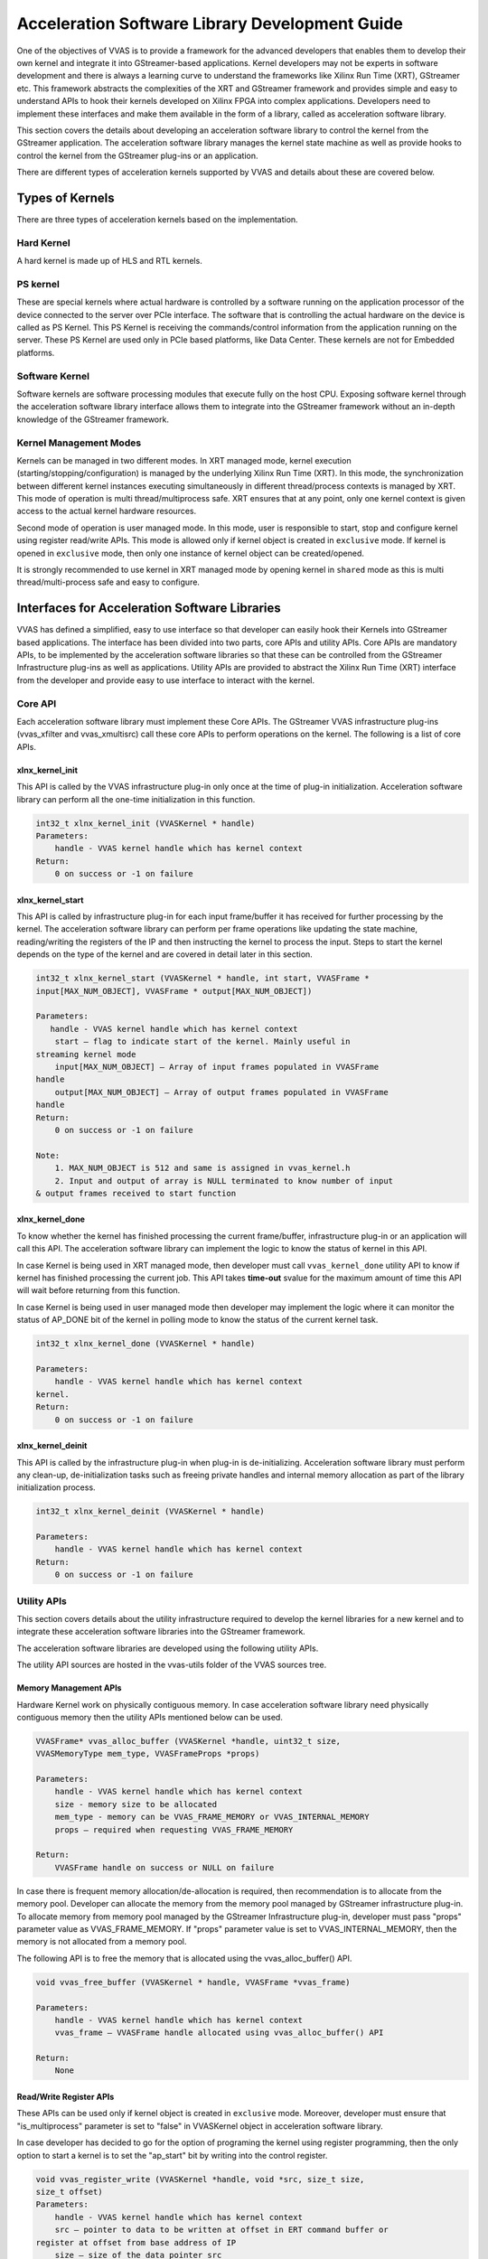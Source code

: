 ################################################
Acceleration Software Library Development Guide
################################################

One of the objectives of VVAS is to provide a framework for the advanced developers that enables them to develop their own kernel and integrate it into GStreamer-based applications. Kernel developers may not be experts in software development and there is always a learning curve to understand the frameworks like Xilinx Run Time (XRT), GStreamer etc. This framework abstracts the complexities of the XRT and GStreamer framework and provides simple and easy to understand APIs to hook their kernels developed on Xilinx FPGA into complex applications. Developers need to implement these interfaces and make them available in the form of a library, called as acceleration software library.
 
This section covers the details about developing an acceleration software library to control the kernel from the GStreamer application. The acceleration software library manages the kernel state machine as well as provide hooks to control the kernel from the GStreamer plug-ins or an application. 

There are different types of acceleration kernels supported by VVAS and details about these are covered below.

*****************
Types of Kernels
*****************

There are three types of acceleration kernels based on the implementation.

.. figure:: ../images/vvas_infrastructure_arch.png
   :align: center


Hard Kernel
============

A hard kernel is made up of HLS and RTL kernels.


PS kernel
===========

These are special kernels where actual hardware is controlled by a software running on the application processor of the device connected to the server over PCIe interface. The software that is controlling the actual hardware on the device is called as PS Kernel. This PS Kernel is receiving the commands/control information from the application running on the server. These PS Kernel are used only in PCIe based platforms, like Data Center.  These kernels are not for Embedded platforms.

.. figure:: ../images/ps-kernel.png
   :align: center

Software Kernel
================

Software kernels are software processing modules that execute fully on the host CPU. Exposing software kernel through the acceleration software library interface allows them to integrate into the GStreamer framework without an in-depth knowledge of the GStreamer framework.

Kernel Management Modes
=======================

Kernels can be managed in two different modes. In XRT managed mode, kernel execution (starting/stopping/configuration) is     managed by the underlying Xilinx Run Time (XRT). In this mode, the synchronization between different kernel instances executing simultaneously in different thread/process contexts is managed by XRT. This mode of operation is multi thread/multiprocess safe. XRT ensures that at any point, only one kernel context is given access to the actual kernel hardware resources.

Second mode of operation is user managed mode. In this mode, user is responsible to start, stop and configure kernel using     register read/write APIs. This mode is allowed only if kernel object is created in ``exclusive`` mode. If kernel is opened in ``exclusive`` mode, then only one instance of kernel object can be created/opened.

It is strongly recommended to use kernel in XRT managed mode by opening kernel in ``shared`` mode as this is multi thread/multi-process safe and easy to configure.


***********************************************
Interfaces for Acceleration Software Libraries
***********************************************

VVAS has defined a simplified, easy to use interface so that developer can easily hook their Kernels into GStreamer based applications. The interface has been divided into two parts, core APIs and utility APIs. Core APIs are mandatory APIs, to be implemented by the acceleration software libraries so that these can be controlled from the GStreamer Infrastructure plug-ins as well as applications. Utility APIs are provided to abstract the Xilinx Run Time (XRT) interface from the developer and provide easy to use interface to interact with the kernel.


Core API
========

Each acceleration software library must implement these Core APIs. The GStreamer VVAS infrastructure plug-ins (vvas_xfilter and vvas_xmultisrc) call these core APIs to perform operations on the kernel. The following is a list of core APIs.


.. figure:: ../images/core-API-functions.png


xlnx_kernel_init
----------------

This API is called by the VVAS infrastructure plug-in only once at the time of plug-in initialization. Acceleration software library can perform all the one-time initialization in this function.


.. code-block::

        int32_t xlnx_kernel_init (VVASKernel * handle)
        Parameters:
            handle - VVAS kernel handle which has kernel context
        Return:
            0 on success or -1 on failure


xlnx_kernel_start
-----------------

This API is called by infrastructure plug-in for each input frame/buffer it has received for further processing by the kernel.
The acceleration software library can perform per frame operations like updating the state machine, reading/writing the registers of the IP and then instructing the kernel to process the input. Steps to start the kernel depends on the type of the kernel and are covered in detail later in this section.

.. code-block::

        int32_t xlnx_kernel_start (VVASKernel * handle, int start, VVASFrame *
        input[MAX_NUM_OBJECT], VVASFrame * output[MAX_NUM_OBJECT])

        Parameters:
           handle - VVAS kernel handle which has kernel context
            start – flag to indicate start of the kernel. Mainly useful in
        streaming kernel mode
            input[MAX_NUM_OBJECT] – Array of input frames populated in VVASFrame
        handle
            output[MAX_NUM_OBJECT] – Array of output frames populated in VVASFrame
        handle
        Return:
            0 on success or -1 on failure

        Note:
            1. MAX_NUM_OBJECT is 512 and same is assigned in vvas_kernel.h
            2. Input and output of array is NULL terminated to know number of input 
        & output frames received to start function


xlnx_kernel_done
-----------------

To know whether the kernel has finished processing the current frame/buffer, infrastructure plug-in or an application will call this API. The acceleration software library can implement the logic to know the status of kernel in this API. 

In case Kernel is being used in XRT managed mode, then developer must call ``vvas_kernel_done`` utility API to know if kernel has finished processing the current job. This API takes **time-out** svalue for the maximum amount of time this API will wait before returning from this function.

In case Kernel is being used in user managed mode then developer may implement the logic where it can monitor the status of AP_DONE bit of the kernel in polling mode to know the status of the current kernel task.


.. code-block::

        int32_t xlnx_kernel_done (VVASKernel * handle)

        Parameters:
            handle - VVAS kernel handle which has kernel context
        kernel.
        Return:
            0 on success or -1 on failure


xlnx_kernel_deinit
--------------------

This API is called by the infrastructure plug-in when plug-in is de-initializing. Acceleration software library must perform any clean-up, de-initialization tasks such as freeing private handles and internal memory allocation as part of the library initialization process.

.. code-block::

        int32_t xlnx_kernel_deinit (VVASKernel * handle)

        Parameters:
            handle - VVAS kernel handle which has kernel context
        Return:
            0 on success or -1 on failure


Utility APIs
==============

This section covers details about the utility infrastructure required to develop the kernel libraries for a new kernel and to integrate these acceleration software libraries into the GStreamer framework.

The acceleration software libraries are developed using the following utility APIs.

The utility API sources are hosted in the vvas-utils folder of the VVAS sources tree.

.. figure:: ../images/vvas-utils-hierarchy.png 
   :width: 400


Memory Management APIs
-----------------------

Hardware Kernel work on physically contiguous memory. In case acceleration software library need physically contiguous memory then the utility APIs mentioned below can be used. 

.. code-block::

        VVASFrame* vvas_alloc_buffer (VVASKernel *handle, uint32_t size,
        VVASMemoryType mem_type, VVASFrameProps *props)

        Parameters:
            handle - VVAS kernel handle which has kernel context
            size - memory size to be allocated
            mem_type - memory can be VVAS_FRAME_MEMORY or VVAS_INTERNAL_MEMORY
            props – required when requesting VVAS_FRAME_MEMORY

        Return:
            VVASFrame handle on success or NULL on failure

In case there is frequent memory allocation/de-allocation is required, then recommendation is to allocate from the memory pool. Developer can allocate the memory from the memory pool managed by GStreamer infrastructure plug-in. To allocate memory from memory pool managed by the GStreamer Infrastructure plug-in, developer must pass "props" parameter value as VVAS_FRAME_MEMORY. If "props" parameter value is set to VVAS_INTERNAL_MEMORY, then the memory is not allocated from a memory pool.
 

The following API is to free the memory that is allocated using the vvas_alloc_buffer() API.

.. code-block::

        void vvas_free_buffer (VVASKernel * handle, VVASFrame *vvas_frame)

        Parameters:
            handle - VVAS kernel handle which has kernel context
            vvas_frame – VVASFrame handle allocated using vvas_alloc_buffer() API

        Return:
            None


Read/Write Register APIs
---------------------------

These APIs can be used only if kernel object is created in ``exclusive`` mode. Moreover, developer must ensure that "is_multiprocess" parameter is set to "false" in VVASKernel object in acceleration software library.

In case developer has decided to go for the option of programing the kernel using register programming, then the only option to start a kernel is to set the "ap_start" bit by writing into the control register.
    
.. code-block::

        void vvas_register_write (VVASKernel *handle, void *src, size_t size,
        size_t offset)
        Parameters:
            handle - VVAS kernel handle which has kernel context
            src – pointer to data to be written at offset in ERT command buffer or
        register at offset from base address of IP
            size – size of the data pointer src
            offset – offset at which data to be written

        Return:
            None

The following API used to read from the registers of an IP/kernel. One can use this API to read the interrupt status register to know the status of task in polling mode.

.. code-block::

        void vvas_register_read (VVASKernel *handle, void *src, size_t size, size_t
        offset)

        Parameters:
            handle - VVAS kernel handle which has kernel context
            src – pointer to data which will be updated after read
            size – size of the data pointer src
            offset – offset from base address of an IP

        Return:
            None


Execution APIs
---------------

These APIs must be used in case kernel is being used in XRT managed mode.
Execution APIs are used to start kernel execution and then wait for the completion of the kernel current task. These APIs are multi-process/multi-thread safe. These APIs are only used when `is_multiprocess` is set to true during kernel initialization. Use the following API to start IP/kernel execution.

vvas_kernel_start
^^^^^^^^^^^^^^^^^^

Use this API to start the kernel. This API internally uses Xilinx Run Time (XRT) APIs to start the kernel.

.. code-block::

        int32_t vvas_kernel_start (VVASKernel * handle, const char *format, ...); 

        Parameters:
            handle - VVAS kernel handle which has kernel context
            format - Variable arguments for the list of arguments that the kernel takes.

        Return:
            0 on success -1 on failure

Follow below format specifiers for kernel arguments for "format" argument

| "i" : Signed int argument.
| "u" : Unsigned int argument.
| "f" : Float argument.
| "F" : Double argument.
| "c" : Char argument.
| "C" : Unsigned char argument.
| "S" : Short argument.
| "U" : Unsigned short argument.
| "l" : Unsigned long long argument.
| "d" : Long long argument.
| "p" : Any pointer argument.
| "b" : Buffer Object argument.
| "s" : If you want to skip the argument.

Ex : For passing 3 arguments of types int, unsigned int and a pointer,
     then the format specifier string would be "iup"

     If you want to skip the middler argument in the above case, then
     the format specifier string would be "isp"

Use the following API to check whether the IP or kernel has finished execution. This function internally loops for MAX_EXEC_WAIT_RETRY_CNT times until a timeout before returning an error.


.. code-block::

        int32_t vvas_kernel_done (VVASKernel * handle, int32_t timeout); 

        Parameters:
            handle  - VVAS kernel handle which has kernel context
            timeout - Timeout in milliseconds

        Return:
            0 on success or -1 on failure


*********************
VVAS Data structures
*********************
;
The following sections list the core structures and enumerations used in VVAS framework.


VVASKernel
==========

The VVASKernel is a structure to hold the kernel context and is created and passed to the core APIs by the GStreamer infrastructure plug-ins (for example: the vvas_xfilter).

.. code-block::

        typedef struct \_vvas_kernel VVASKernel;

        struct \_vvas_kernel {

        void \*xcl_handle; /\* XRT handle provided by GStreamer

        infrastructure plug-in \*/

        uint32_t cu_idx; /\* compute unit index of IP/soft- kernel \*/

        json_t \*kernel_config; /\* kernel specific config from app \*/ void
        \*kernel_priv; /\* to store kernel specific

        structures \*/
        json_t \*kernel_dyn_config; /\* Dynamically changed kernel configuration \*/
        xrt_buffer \*ert_cmd_buf; /\* ERT command buffer used to submit

        execution commands to XRT \*/

        size_t min_offset; size_t max_offset;

        VVASBufAllocCBFunc alloc_func; /\* callback function to allocate

        memory from GstBufferPool by GStreamer infrastructure plug-in \*/

        VVASBufFreeCBFunc free_func; /\* callback function to free memory

        allocated by alloc_func \*/ void \*cb_user_data; /\* handle to be
        passed along with

        alloc_func & free_func callback \*/

        vvaspads \*padinfo; #ifdef XLNX_PCIe_PLATFORM

        uint32_t is_softkernel; /\* true when acceleration s/w library is for

        #endif

        soft-kernel in PCIe platforms only

        \*/

        uint8_t is_multiprocess; /\* if true, ERT command buffer will

        be used to start kernel. else, direct register programming will be
        used \*/
        
        uint8_t  \*name; /\* TBD \*/
        
        uint16_t in_mem_bank; /\* Memory bank to which input port of kernel is attached to \*/
        uint16_t out_mem_bank; /\* Memory bank to which output port of kernel is attached to

        };


VVASVideoFormat
================

The VVASVideoFormat represents the video color formats supported by the VVAS framework. The GStreamer infrastructure plug-ins supports the mapping of the following formats and corresponding GStreamer color formats.

.. code-block::

        typedef enum {
        VVAS_VMFT_UNKNOWN = 0,
        VVAS_VFMT_RGBX8,
        VVAS_VFMT_YUVX8,
        VVAS_VFMT_YUYV8, // YUYV
        VVAS_VFMT_ABGR8,
        VVAS_VFMT_RGBX10,
        VVAS_VFMT_YUVX10,
        VVAS_VFMT_Y_UV8,
        VVAS_VFMT_Y_UV8_420, // NV12 
        VVAS_VFMT_RGB8,
        VVAS_VFMT_YUVA8,
        VVAS_VFMT_YUV8,
        VVAS_VFMT_Y_UV10,
        VVAS_VFMT_Y_UV10_420,
        VVAS_VFMT_Y8,
        VVAS_VFMT_Y10,
        VVAS_VFMT_ARGB8,
        VVAS_VFMT_BGRX8,
        VVAS_VFMT_UYVY8,
        VVAS_VFMT_BGR8, // BGR 
        VVAS_VFMT_RGBX12,
        VVAS_VFMT_RGB16,
        VVAS_VFMT_I420
        }  VVASVideoFormat;


VVASFrame
==========

The VVASFrame stores information related to a video frame. The GStreamer infrastructure plug-ins allocate the VVASFrame handle for input and output video frames and sends them to the VVAS kernel processing APIs. Also, the VVASFrame can be allocated by kernel libraries for internal memory requirements (i.e., memory for filter coefficients).


.. code-block::

        typedef struct _vvas_frame_props VVASFrameProps;
        typedef struct _vvas_frame VVASFrame;

        // frame properties hold information about video frame
        struct _vvas_frame_props {
        uint32_t width;
        uint32_t height;
        uint32_t stride;
        VVASVideoFormat fmt;
        };
        struct _vvas_frame {
        uint32_t bo[VIDEO_MAX_PLANES]; // ignore: currently not used 
        void \*vaddr[VIDEO_MAX_PLANES]; // virtual/user space address of 
                                       //video frame memory
        uint64_t paddr[VIDEO_MAX_PLANES]; // physical address of video frame
        uint32_t size[VIDEO_MAX_PLANES];
        void \*meta_data;
        VVASFrameProps props; /* properties of video frame \*/
        /\* application's private data \*/
        void \*app_priv; /* assigned to GstBuffer by GStreamer infrastructure plugin \*/
        VVASMemoryType mem_type;
        /\*number of planes in props.fmt \*/
        uint32_t n_planes; // number of planes based on color format
        };




Other VVAS Declarations
========================

.. code-block::

        #define MAX_NUM_OBJECT 512 /* max number of video frames/objects
        handled by VVAS \*/
        #define MAX_EXEC_WAIT_RETRY_CNT 10 /* retry count on xclExecWait failure \*/
        #define VIDEO_MAX_PLANES 4
        #define DEFAULT_MEM_BANK 0

        typedef enum {
        VVAS_UNKNOWN_MEMORY,
        VVAS_FRAME_MEMORY, /* use for input and output buffers \*/
        VVAS_INTERNAL_MEMORY, /* use for internal memory of IP \*/
        } VVASMemoryType;

        typedef struct buffer {
        unsigned int bo; /* XRT Buffer object \*/
        void* user_ptr; /* userspace/virtual pointer \*/
        uint64_t phy_addr; /* physical address \*/
        unsigned int size; /* size of XRT memory \*/
        } xrt_buffer;


VVAS acceleration software libraries APIs are broadly categorized into two API types, `Core API <#_bookmark17>`__ and `Utility API <#utility-api>`__.

***********************************************
Acceleration Software Library for Hard Kernels
***********************************************

This section covers the steps to develop an acceleration software library for hard kernels.

.. note:: It is assumed that hard kernel work only on physical address. Hence Infrastructure plugins will only provide physical address for the input/output buffers. If for any reason one wants to access the input/output buffers in s/w accel lib, then need to map the buffer and get the virtual address.

Virtual address is populated by infrastructure plugins only in case of s/w accel lib for "software only" kernels.
 
Memory Allocation
==================

A hard kernel works on the physically contiguous memory. Use the ``vvas_alloc_buffer`` API to allocate physically contiguous memory on the device (FPGA).


Starting Kernel
===============

APIs to start a kernel depends on the mode in which kernel object is created.

XRT Managed Kernel
-------------------

 ``vvas_kernel_start`` must be used to start the kernel execution. It takes all kernel parameters required to be programmed as function arguments.

User Managed Mode
--------------------

Use the ``vvas_register_write`` API to set the AP_START bit in kernel control register.

Checking Kernel Task Status
===========================

Once kernel is started, next step is to check if the task is completed or not. Depending on the mode in which kernel object is created, different mechanism to be used.
 
XRT Managed Kernel
-------------------

In this mode, developer needs to call ``vvas_kernel_done`` API. This API will return when kernel finished processing current task. Developer can provide the "time-out" interval value indicating how long this API has to wait before it can return in case kernel has not finished processing.

User Managed Mode
--------------------

In this mode, there is no callback or interrupt notification mechanism available that can be used to notify the task completion. The acceleration software library must continuously poll the kernel status register using ``vvas_register_read``.


******************************************************
Acceleration Software Library for the Software Kernel
******************************************************

Software kernels are software modules that run on the application processor. The acceleration software library for these processing modules do not interact with the XRT interface. The interface APIs that abstract the XRT interface are not needed. You must implement the core API in the acceleration software library for use in the GStreamer application through VVAS infrastructure plug-ins.

********************************************************************
Capability Negotiation Support in the Acceleration Software Library
********************************************************************

Kernel capability negotiation is an important functionality that should be accepted between the upstream element and infrastructure plug-ins to achieve an optimal solution. Because the infrastructure plug-ins are generic, the acceleration software library is responsible to populate the required kernel capability during xlnx_kernel_init(), which is negotiated between the infrastructure plug-ins and the upstream element. The infrastructure plug-in suggests a format on its sink pad and arranges the recommendation in priority order as per the kernel capability in the result from the CAPS query that is performed on the sink pad. Only the vvas_xfilter plug-in is currently supporting the kernel specific capability negotiation.

The following section explains the data structures exchange between acceleration software libraries and the infrastructure plug-ins for capability negotiation.

.. code-block::
   
        typedef struct caps
        {
        uint8_t range_height; /* true/false if height is specified in range */
        uint32_t lower_height; /* lower range of height supported,
        range_height=false then this value specified the fixed height supported
        */
        uint32_t upper_height; /* upper range of height supported */
        uint8_t range_width; /* true/false if width is specified in range */
        uint32_t lower_width; /* lower range of width supported,
        range_width=false then this value specified the fixed width supported */
        uint32_t upper_width; /* upper range of width supported */
        uint8_t num_fmt; /* number of format support by kernel */
        VVASVideoFormat *fmt; /* list of formats */
        } kernelcaps;

        typedef struct kernelpad
        {
        uint8_t nu_caps; /* number of different caps supported */
        kernelcaps **kcaps; /* lsit of caps */
        } kernelpads;

Below mentioned user friendly APIs are provided for kernel to set the above mentioned capabilities.

API to create new caps with input parameters

.. code-block::

        vvas_caps_new() - Create new caps with input parameters
        range_height
             - true  : if kernel support range of height
             - false : if kernel support fixed height
        lower_height : lower value of height supported by kernel
                       if range_height is false, this holds the fixed value
        upper_height : higher value of hight supported by kernel
                       if range_height is false, this should be 0
        range_width : same as above
        lower_width :
        upper_width :
       
                    : variable range of format supported terminated by 0
                      make sure to add 0 at end otherwise it
                      code will take format till it get 0

        kernelcaps * vvas_caps_new (uint8_t range_height,
                                    uint32_t lower_height,
                                    uint32_t upper_height, 
                                    uint8_t range_width, 
                                    uint32_t lower_width,
                                    uint32_t upper_width, ...)


API to  add new caps to sink pad. Only one pad is supported in this release.

.. code-block::

   bool vvas_caps_add_to_sink (VVASKernel * handle, kernelcaps * kcaps, int sinkpad_num)

API to add new caps to src pad. Only one pad is supported as on today.

.. code-block::

   bool vvas_caps_add_to_src (VVASKernel * handle, kernelcaps * kcaps, int sinkpad_num)


********************************************************************
Example (Development of acceleration sw library)
********************************************************************

This section shows how to develop an acceleration sw library using VVAS APIs which controls ``vvas_xsample`` kernel.

Following is a sample structure used in the example to validate ``vvas_xsample`` kernel.

.. code-block::

 struct  __attribute__((aligned(4))) vvas_sample_struct
 {
  char c_value;
  unsigned char uc_value;
  short s_value;
  unsigned short us_value;
  int i_value;
  unsigned int ui_value;
  float f_value;
  double d_value;
  long long ll_value;
  unsigned long long ul_value;
 };
 typedef struct vvas_sample_struct VvasSampleStruct;

At the first step we have to expose the CORE APIs, so that these can be controlled from the GStreamer Infrastructure plug-ins as well as applications. Following APIs are mandatory APIs.


.. code-block::

  
  /*********  CORE APIs ************/

  int32_t xlnx_kernel_init (VVASKernel * handle);

  uint32_t xlnx_kernel_start (VVASKernel * handle, int start,
      VVASFrame * input[MAX_NUM_OBJECT], VVASFrame * output[MAX_NUM_OBJECT]);

  int32_t xlnx_kernel_done (VVASKernel * handle);

  uint32_t xlnx_kernel_deinit (VVASKernel * handle);

We have to perform all the one-time initialization in ``xlnx_kernel_init`` API.
Following is the private structure to maintain/store all the initializations. It is upto the user to implement their own storage classes to maintain one-time initializations.

.. code-block::

 /*
  * Structure to store all initializations
  */

 typedef struct _kern_priv
 {
   int log_level;                /* Debug Level of logs */
   char c_value;                 /* variable to store char value */
   unsigned char uc_value;       /* varaiable to store unsigned char value */
   short s_value;                /* varable to store short value */
   unsigned short us_value;      /* varable to store unsigned short value */
   int i_value;                  /* varable to store int value */
   unsigned int ui_value;        /* varable to store unsigned int value */
   float f_value;                /* varable to store float value */
   double d_value;               /* variable to store double value */
   long long ll_value;           /* variable to store long long value */
   unsigned long long ul_value;  /* variable to store unsigned long long value */
   char overlay_image_path[MAX_LENGTH];  /* Path of the input overlay image */
   char input_overlay_image[MAX_OVERLAY_SIZE];   /* Buffer to store input overlay image */
   int overlay_image_height;     /* Height of the overlay image */
   int overlay_image_width;      /* Width of the overlay image */
   int overlay_image_xpos;       /* x-position, where to overlay image on input buffer */
   int overlay_image_ypos;       /* y-position, where to overlay image on input buffer */
   char input_string[MAX_LENGTH];        /* Input string to test sample kernel */
   void *xrt_input_string;       /* Pointer to hold the address of input string's xrt::bo */
   void *xrt_input_overlay_buffer;       /* Pointer to hold the address of the input overlay buffer's xrt::bo */
   void *xrt_output_string;      /* Pointer to hold the address of output string's xrt::bo */
   void *xrt_output_structure;   /* Pointer to hold the address of the output structure's xrt::bo */
 } vvasSampleKernelPriv;

Initialize all the required variables of the vvasSampleKernelPriv structure in ``xlnx_kernel_init`` API.


.. code-block::

  int32_t xlnx_kernel_init (VVASKernel * handle)
  {
    /*
     *  kernel configuration from application
     */
    json_t *jconfig = handle->kernel_config;
    json_t *val;
    vvasSampleKernelPriv *kpriv =
        (vvasSampleKernelPriv *) calloc (1, sizeof (vvasSampleKernelPriv));
    if (!kpriv)
    {
      LOG_MESSAGE (LOG_LEVEL_ERROR, kpriv->log_level,
          "ERROR: SAMPLE_KERNEL: failed to allocate kernelprivate memory");
      return -1;
    }

    /*
     *  Initaializing the kernel parameters
     *  Below values are hard coded for better understanding
     */
    kpriv->c_value = '\0';      /* Initialize the char value */
    kpriv->uc_value = '\0';     /* Initialize the unsigned char value */
    kpriv->s_value = -100;      /* Initialize the short value */
    kpriv->us_value = 0;        /* Initialize the unsigned short value */
    kpriv->i_value = -10000;    /* Initialize the int value */
    kpriv->ui_value = 0;        /* Initialize the unsigned int value */
    kpriv->f_value = 0.2;       /* Initialize the float value */
    kpriv->d_value = 1000000.1; /* Initialize the double value */
    kpriv->ll_value = 10000000; /* Initialize the long long value */
    kpriv->ul_value = 10000000; /* Initialize the unsigned long long value */

    /*
     *  Initaializing the kernel parameters
     *  from the configuration file passed to infrastructure plugin.
     */

    /* Set the debug level for logging purpose */
    val = json_object_get (jconfig, "debug_level");
    if (!val || !json_is_integer (val)) {
      kpriv->log_level = LOG_LEVEL_WARNING;
      LOG_MESSAGE (LOG_LEVEL_WARNING, kpriv->log_level, "debug_level %d",
          kpriv->log_level);
    } else {
      kpriv->log_level = json_integer_value (val);
      LOG_MESSAGE (LOG_LEVEL_INFO, kpriv->log_level, "debug_level %d",
          kpriv->log_level);
    }

    /* Get and set the input string that should be passed
     * to sample kernel
     */
    val = json_object_get (jconfig, "input_string");
    if (!val || !json_is_string (val)) {
      LOG_MESSAGE (LOG_LEVEL_WARNING, kpriv->log_level,
          "Input String not provided taking default");
      strcpy (kpriv->input_string, "HELLO SAMPLE");
    } else {
      strcpy (kpriv->input_string, (char *) json_string_value (val));
      LOG_MESSAGE (LOG_LEVEL_INFO, kpriv->log_level,
          "Input String is : %s", kpriv->input_string);
    }

    /* Get and set the height of the overlay image */
    val = json_object_get (jconfig, "overlay_image_height");
    if (!val || !json_is_integer (val)) {
      LOG_MESSAGE (LOG_LEVEL_ERROR, kpriv->log_level,
          "Overlay image height not provided");
      return -1;
    } else {
      kpriv->overlay_image_height = json_integer_value (val);
      LOG_MESSAGE (LOG_LEVEL_INFO, kpriv->log_level,
          "Overlay image height : %d", kpriv->overlay_image_height);
    }

    /* Get and set the width of the overlay image */
    val = json_object_get (jconfig, "overlay_image_width");
    if (!val || !json_is_integer (val)) {
      LOG_MESSAGE (LOG_LEVEL_ERROR, kpriv->log_level,
          "Overlay image width not provided");
      return -1;
    } else {
      kpriv->overlay_image_width = json_integer_value (val);
      LOG_MESSAGE (LOG_LEVEL_INFO, kpriv->log_level,
          "Overlay image width : %d", kpriv->overlay_image_width);
    }

    /* Get and set the path/location of the overlay image */
    val = json_object_get (jconfig, "overlay_image_path");
    if (!val || !json_is_string (val)) {
      LOG_MESSAGE (LOG_LEVEL_ERROR, kpriv->log_level,
          "Overlay image path not provided");
      return -1;
    } else {
      strcpy (kpriv->overlay_image_path, (char *) json_string_value (val));
      LOG_MESSAGE (LOG_LEVEL_INFO, kpriv->log_level,
          "Overlay image path : %s", kpriv->overlay_image_path);
    }

    /* Get and set the x position of the overlay image
     * to draw on input buffer
     */
    val = json_object_get (jconfig, "overlay_image_xpos");
    if (!val || !json_is_integer (val)) {
      kpriv->overlay_image_xpos = DEFAULT_X_POS;
      LOG_MESSAGE (LOG_LEVEL_WARNING, kpriv->log_level,
          "Overlay xpos is not set" " taking default : %d",
          kpriv->overlay_image_xpos);
    } else {
      kpriv->overlay_image_xpos = json_integer_value (val);
      LOG_MESSAGE (LOG_LEVEL_INFO, kpriv->log_level,
          "Overlay xpos is  : %d", kpriv->overlay_image_xpos);
    }


    /* Get and set the y position of the overlay image
     * to draw on input buffer
     */
    val = json_object_get (jconfig, "overlay_image_ypos");
    if (!val || !json_is_integer (val)) {
      kpriv->overlay_image_ypos = DEFAULT_Y_POS;
      LOG_MESSAGE (LOG_LEVEL_WARNING, kpriv->log_level,
          "Overlay xpos is not set" " taking default : %d",
          kpriv->overlay_image_ypos);
    } else {
      kpriv->overlay_image_ypos = json_integer_value (val);
      LOG_MESSAGE (LOG_LEVEL_INFO, kpriv->log_level,
          "Overlay ypos is  : %d", kpriv->overlay_image_ypos);
    }

    /* Open, read and store the overlay image */
    ifstream input_file (kpriv->overlay_image_path);
    if (!input_file.is_open ()) {
      LOG_MESSAGE (LOG_LEVEL_ERROR, kpriv->log_level,
          "Could not open overlay image  : %s", kpriv->overlay_image_path);

      return EXIT_FAILURE;
    }
    input_file.read (kpriv->input_overlay_image,
        (int) (kpriv->overlay_image_height * kpriv->overlay_image_width *
            NV12_BYTE_SIZE));
    input_file.close ();

    LOG_MESSAGE (LOG_LEVEL_INFO, kpriv->log_level,
        "Completed reading %s ", kpriv->overlay_image_path);

    /* Populate the kernel private in the kernel handle */
    handle->kernel_priv = (void *) kpriv;

    /* Enable multiprocess as we are using ``vvas_kernel_start`` method */
    handle->is_multiprocess = 1;

    return 0;
  }


After completing all the initializations in ``xlnx_kernel_init`` API , it is the time to execute the kernel in ``xlnx_kernel_start`` API. ``xlnx_kernel_start`` is called by infrastructure plug-in for each input frame/buffer it has received for further processing by the kernel.

As the ``vvas_xsample`` is a hard kernel, all the arguments passed to it deals with physical addresses.

.. code-block::

  uint32_t
      xlnx_kernel_start (VVASKernel * handle, int start,
      VVASFrame * input[MAX_NUM_OBJECT], VVASFrame * output[MAX_NUM_OBJECT]) {

    int ret;
    vvasSampleKernelPriv *kpriv = (vvasSampleKernelPriv *) handle->kernel_priv;
    LOG_MESSAGE (LOG_LEVEL_INFO, kpriv->log_level, "Kernel Start");
    /* Get the physical address of the input buffer */
    uint64_t input_buffer = (input[0]->paddr[0]);
    /* Get the physical address of the output buffer */
    uint64_t output_buffer = (output[0]->paddr[0]);
    /* Get the height of the input buffer */
    short width = input[0]->props.width;
    /* Get the width of the input buffer */
    short height = input[0]->props.height;

    /* Fill the arguments that we are going to pass
     * to the vvas_xsample kernel with the initialized values
     *  in xlnx_kernel_init
     */
    char c_value = kpriv->c_value;      /* Fill the char argument */
    unsigned char uc_value = kpriv->uc_value;   /* Fill the unsigned char argument */
    short s_value = kpriv->s_value;     /* Fill the short argument */
    unsigned short us_value = kpriv->us_value;  /* Fill the unsigned short argument */
    int i_value = kpriv->i_value;       /* Fill the int argument */
    unsigned int ui_value = kpriv->ui_value;    /* Fill the unsigned int argument */
    float f_value = kpriv->f_value;     /* Fill the float argument */
    double d_value = kpriv->d_value;    /* Fill the double argument */
    long long ll_value = kpriv->ll_value;       /* Fill the long long argument */
    unsigned long long ul_value = kpriv->ul_value;      /* Fill the unsigned long long argument */

    /* Get the device and kernel handle to create xrt::bo s
     * which are passed to vvas_xsample kernel
     */
    xrt::device * device = (xrt::device *) handle->dev_handle;
    xrt::kernel * kernel = (xrt::kernel *) handle->kern_handle;

    /* In this example, the xrt::kernel::group_id() member function is used to pass the memory bank index.
     * This member function accept kernel argument-index and automatically
     * detect corresponding memory bank index by inspecting XCLBIN.
     */

    /* Passing 13 to group_id indicates to create the bo on memory bank
     * index attached to 13th argument of the kernel function
     * which is a input_overlay_buffer argument in this example.
     */

    auto input_overlay_buffer = new xrt::bo (*device,
        (int) (kpriv->overlay_image_height * kpriv->overlay_image_width *
            NV12_BYTE_SIZE),
        XRT_BO_FLAGS_NONE, kernel->group_id (13));

    /* Passing 18 to group_id indicates to create the bo on memory bank
     * index attached to 18th argument of the kernel function
     * which is a input_string argument in this example.
     */

    auto input_string = new
        xrt::bo (*device, strlen (kpriv->input_string) + 1, XRT_BO_FLAGS_NONE,
        kernel->group_id (18));

    /* Passing 19 to group_id indicates to create the bo on memory bank
     * index attached to 19th argument of the kernel function
     * which is a output_string argument in this example.
     */

    auto output_string = new
        xrt::bo (*device, strlen (kpriv->input_string) + 1, XRT_BO_FLAGS_NONE,
        kernel->group_id (19));

    /* Passing 13 to group_id indicates to create the bo on memory bank
     * index attached to 13th argument of the kernel function
     * which is a output_structure in this example.
     */

    auto xrt_output_structure = new
        xrt::bo (*device, sizeof (VvasSampleStruct), XRT_BO_FLAGS_NONE,
        kernel->group_id (21));

    /* Hold the references to validate the kernel after its functionality is done */
    kpriv->xrt_input_string = (void *) input_string;
    kpriv->xrt_input_overlay_buffer = (void *) input_overlay_buffer;
    kpriv->xrt_output_string = (void *) output_string;
    kpriv->xrt_output_structure = (void *) xrt_output_structure;

    /* Reset the buffer objects */
    memset (input_overlay_buffer->map (), 0,
        (int) (kpriv->overlay_image_height * kpriv->overlay_image_width *
            NV12_BYTE_SIZE));
    memset (xrt_output_structure->map (), 0, sizeof (VvasSampleStruct));
    memset (input_string->map (), 0, strlen (kpriv->input_string) + 1);
    memset (output_string->map (), 0, strlen (kpriv->input_string) + 1);

    /* Fill the buffer objects with Input Data */
    memcpy (input_overlay_buffer->map (), kpriv->input_overlay_image,
        (int) kpriv->overlay_image_height * kpriv->overlay_image_width *
        NV12_BYTE_SIZE);
    memcpy (input_string->map (), kpriv->input_string,
        strlen (kpriv->input_string) + 1);

    /* Check whether x-position , y-position of overlay
     * image exceeds the boundaries of input buffer
     */
    if (kpriv->overlay_image_xpos + kpriv->overlay_image_width > width) {
      kpriv->overlay_image_xpos = DEFAULT_X_POS;
      LOG_MESSAGE (LOG_LEVEL_WARNING, kpriv->log_level,
          "Overlay xpos is making the image to overlay out of bounds so"
          " taking default : %d", kpriv->overlay_image_xpos);
    }

    if (kpriv->overlay_image_ypos + kpriv->overlay_image_height > width) {
      kpriv->overlay_image_ypos = DEFAULT_Y_POS;
      LOG_MESSAGE (LOG_LEVEL_WARNING, kpriv->log_level,
          "Overlay ypos is making the image to overlay out of bounds so"
          " taking default : %d", kpriv->overlay_image_ypos);
    }

    /* Use the format specifier for kernel arguments as explained in the Execution APIs section
     *   "i" : Signed int argument.
     *   "u" : Unsigned int argument.
     *   "f" : Float argument.
     *   "F" : Double argument.
     *   "c" : Char argument.
     *   "C" : Unsigned char argument.
     *   "S" : Short argument.
     *   "U" : Unsigned short argument.
     *   "l" : Unsigned long long argument.
     *   "d" : Long long argument.
     *   "p" : Any pointer argument.
     *   "b" : Buffer Object argument.
     *   "s" : If you want to skip the argument.
     *
     *   For all the arguments passing to vvas_xsample kernel, the format specifier string looks
     *   like "iufFcCSUldpSSpSSSSppSbp"
     */


    /* Execute the kernel using vvas_kernel_start API.
     * This API internally uses Xilinx Run Time (XRT) APIs to start the kernel.
     */


    ret =
        vvas_kernel_start (handle, "iufFcCSUldpSSpSSSSppSbp", i_value, ui_value,
        f_value, d_value, c_value, uc_value, s_value, us_value, ul_value,
        ll_value, input_buffer, height, width, input_overlay_buffer->address (),
        kpriv->overlay_image_height, kpriv->overlay_image_width,
        kpriv->overlay_image_xpos, kpriv->overlay_image_ypos,
        input_string->address (), output_string->address (),
        strlen (kpriv->input_string), xrt_output_structure, output_buffer);

    LOG_MESSAGE (LOG_LEVEL_INFO, kpriv->log_level,
        "SAMPLE KERNEL : Kernel Started");

    if (ret < 0) {
      LOG_MESSAGE (LOG_LEVEL_ERROR, kpriv->log_level,
          "SAMPLE KERNEL : failed to issue execute command");
      return ret;
    }
    return 0;
  }

To know whether the kernel has finished processing the current frame/buffer, infrastructure plug-in or an application will call ``xlnx_kernel_done``. We must call ``vvas_kernel_done`` utility API to know if kernel has finished processing the current job in ``xlnx_kernel_done``. When it returns true we can validate the functionality of the kernel.


.. code-block::

  int32_t xlnx_kernel_done (VVASKernel * handle)
  {
    int ret;
    vvasSampleKernelPriv *kpriv = (vvasSampleKernelPriv *) handle->kernel_priv;

    /* Use the vvas_kernel_done API to check whether the IP or kernel has finished execution.
     * This function internally loops for MAX_EXEC_WAIT_RETRY_CNT times
     * until a timeout before returning an error.
     */
    ret = vvas_kernel_done (handle, VVAS_SAMPLE_KERNEL_TIMEOUT);
    if (ret < 0) {
      LOG_MESSAGE (LOG_LEVEL_ERROR, kpriv->log_level,
          "ROTATE: failed to receive response from kernel");
      return ret;
    }
    LOG_MESSAGE (LOG_LEVEL_INFO, kpriv->log_level,
        "SAMPLE KERNEL : Kernel Done");

    /*
     * Validating all the parameters from the kernel
     */
    xrt::bo * xrt_output_string = (xrt::bo *) kpriv->xrt_output_string;
    xrt::bo * xrt_output_structure = (xrt::bo *) kpriv->xrt_output_structure;

    /* One of the functionality of the vvas_xsample hard kernel is to
     * increment the arguments (from 1 to 10) values by 1 and
     *  store them in xrt_output_structure
     */

    /* Get the virtual address of the xrt_output_structure bo for validating all the data types */
    VvasSampleStruct *output_structure =
        (VvasSampleStruct *) xrt_output_structure->map ();
    if (output_structure->i_value == (++kpriv->i_value)) {
      LOG_MESSAGE (LOG_LEVEL_DEBUG, kpriv->log_level, "int TEST PASSED");
    } else {
      LOG_MESSAGE (LOG_LEVEL_DEBUG, kpriv->log_level, "int TEST FAILED");
    }
    if (output_structure->ui_value == (++kpriv->ui_value)) {
      LOG_MESSAGE (LOG_LEVEL_DEBUG, kpriv->log_level,
          "unsigned int TEST PASSED");
    } else {
      LOG_MESSAGE (LOG_LEVEL_DEBUG, kpriv->log_level,
          "unsigned int TEST FAILED");
    }
    if (output_structure->f_value == (++kpriv->f_value)) {
      LOG_MESSAGE (LOG_LEVEL_DEBUG, kpriv->log_level, "float TEST PASSED");
    } else {
      LOG_MESSAGE (LOG_LEVEL_DEBUG, kpriv->log_level, "float TEST FAILED");
    }
    if (output_structure->d_value == (++kpriv->d_value)) {
      LOG_MESSAGE (LOG_LEVEL_DEBUG, kpriv->log_level, "double TEST PASSED");
    } else {
      LOG_MESSAGE (LOG_LEVEL_DEBUG, kpriv->log_level, "double TEST FAILED");
    }
    if (output_structure->c_value == (++kpriv->c_value)) {
      LOG_MESSAGE (LOG_LEVEL_DEBUG, kpriv->log_level, "char TEST PASSED");
    } else {
      LOG_MESSAGE (LOG_LEVEL_DEBUG, kpriv->log_level, "char TEST FAILED");
    }
    if (output_structure->uc_value == (++kpriv->uc_value)) {
      LOG_MESSAGE (LOG_LEVEL_DEBUG, kpriv->log_level,
          "unsigned char TEST PASSED");
    } else {
      LOG_MESSAGE (LOG_LEVEL_DEBUG, kpriv->log_level,
          "unsigned char TEST FAILED");
    }
    if (output_structure->s_value == (++kpriv->s_value)) {
      LOG_MESSAGE (LOG_LEVEL_DEBUG, kpriv->log_level, "short TEST PASSED");
    } else {
      LOG_MESSAGE (LOG_LEVEL_DEBUG, kpriv->log_level, "short TEST FAILED");
    }
    if (output_structure->us_value == (++kpriv->us_value)) {
      LOG_MESSAGE (LOG_LEVEL_DEBUG, kpriv->log_level,
          "unsigned short TEST PASSED");
    } else {
      LOG_MESSAGE (LOG_LEVEL_DEBUG, kpriv->log_level,
          "unsigned short TEST FAILED");
    }
    if (output_structure->ul_value == (++kpriv->ul_value)) {
      LOG_MESSAGE (LOG_LEVEL_DEBUG, kpriv->log_level,
          "unsigned long long TEST PASSED");
    } else {
      LOG_MESSAGE (LOG_LEVEL_DEBUG, kpriv->log_level,
          "unsigned long long TEST FAILED");
    }
    if (output_structure->ll_value == (++kpriv->ll_value)) {
      LOG_MESSAGE (LOG_LEVEL_DEBUG, kpriv->log_level, "long long TEST PASSED");
    } else {
      LOG_MESSAGE (LOG_LEVEL_DEBUG, kpriv->log_level, "long long TEST FAILED");
    }
    LOG_MESSAGE (LOG_LEVEL_DEBUG, kpriv->log_level, "output string %s\n",
        (char *) xrt_output_string->map ());
    if (strcmp (kpriv->input_string, (char *) xrt_output_string->map ())) {
      LOG_MESSAGE (LOG_LEVEL_DEBUG, kpriv->log_level, " void TEST FAILED");
    } else {
      LOG_MESSAGE (LOG_LEVEL_DEBUG, kpriv->log_level, "void TEST PASSED");
    }

    /* delete the xrt bos which are allocated in xlnx_kernel_start */

    delete (xrt::bo *) kpriv->xrt_input_string;
    kpriv->xrt_input_string = NULL;

    delete (xrt::bo *) kpriv->xrt_input_overlay_buffer;
    kpriv->xrt_input_overlay_buffer = NULL;

    delete xrt_output_string;
    kpriv->xrt_output_string = NULL;

    delete xrt_output_structure;
    kpriv->xrt_output_structure = NULL;

    return 0;
  }

We must perform any clean-up, de-initialization tasks such as freeing private handles and internal memory allocation in ``xlnx_kernel_deinit`` API.

.. code-block::

  uint32_t xlnx_kernel_deinit (VVASKernel * handle)
  {
    vvasSampleKernelPriv *kpriv = (vvasSampleKernelPriv *) handle->kernel_priv;

    /* Free private handle which was created during initialization */
    if (kpriv)
      free (kpriv);
    handle->kernel_priv = NULL;

    return 0;
  }

.. note::  The overlay image on the input buffer need to be visually verified.

..
  ------------
  MIT License

  Copyright (c) 2023 Advanced Micro Devices, Inc.

  Permission is hereby granted, free of charge, to any person obtaining a copy of this software and associated documentation files (the "Software"), to deal in the Software without restriction, including without limitation the rights to use, copy, modify, merge, publish, distribute, sublicense, and/or sell copies of the Software, and to permit persons to whom the Software is furnished to do so, subject to the following conditions:

  The above copyright notice and this permission notice (including the next paragraph) shall be included in all copies or substantial portions of the Software.

  THE SOFTWARE IS PROVIDED "AS IS", WITHOUT WARRANTY OF ANY KIND, EXPRESS OR IMPLIED, INCLUDING BUT NOT LIMITED TO THE WARRANTIES OF MERCHANTABILITY, FITNESS FOR A PARTICULAR PURPOSE AND NONINFRINGEMENT. IN NO EVENT SHALL THE AUTHORS OR COPYRIGHT HOLDERS BE LIABLE FOR ANY CLAIM, DAMAGES OR OTHER LIABILITY, WHETHER IN AN ACTION OF CONTRACT, TORT OR OTHERWISE, ARISING FROM, OUT OF OR IN CONNECTION WITH THE SOFTWARE OR THE USE OR OTHER DEALINGS IN THE SOFTWARE.

